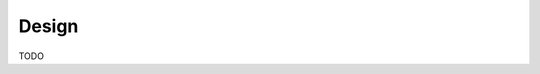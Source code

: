 Design
================

.. graphviz::
   :caption: AMC Executive Diagram
   
   digraph amc_Executive_Diagram {
         
      On-Board_file_system -> cFE TBL_Memory_filter_Tbl;
      cFe_TBL_Memory_filter_Tbl -> cFE_TBL;
      cFE_TBL -> cFe TBL Memory filter_Tbl [label="Manage tables"];
      CFS_DS -> cFE_TBL;
      cFE_TBL -> CFS_DS [label="Manage tables"];
      cFE_TIME -> CFS_DS [label="Manage tables"];
      CFS_DS -> cFE_SB;
      System_Apps -> CFS_DS [label="Data Storage Packets"];
      CI -> CFS_DS;
      SCH -> CFS;
      CFS_DS -> KHKTO;
      CFS_DS -> OSAL [label="Data Storage Packets"];

      
    
      On-Board_file_system [style="filled,rounded", fillcolor="#dee1ff", shape=rect, label="On-Board file system"];
      cFE_TBL_Memory_filter_Tbl [style="filled,rounded", fillcolor="#dee1ff", shape=rect, label="cFE TBL Memory filter"];
      cFE_TBL [style="filled,rounded", fillcolor="#dee1ff", shape=rect, label="cFE TBL"];
      cFE_TIME [style="filled,rounded", fillcolor="#dee1ff", shape=round, label="cFE TIME"];
      cFE_SB [style="filled,rounded", fillcolor="#dee1ff", shape=round, label="cFE SB"];
      System_Apps [style="filled,rounded", fillcolor="#dee1ff", shape=round, label="System Apps"];
      CI [style="filled,rounded", fillcolor="#dee1ff", shape=round, label="CI"];
      SCH [style="filled,rounded", fillcolor="#dee1ff", shape=round, label="SCH"];
      HKTO [style="filled,rounded", fillcolor="#dee1ff", shape=round, label="HK/TO"];
      CFS_DS [style="filled,rounded", fillcolor="#dee1ff", shape=round, label="CFS DS"];
      OSAL [style="filled,rounded", fillcolor="#dee1ff", shape=rect, label="OSAL"];
      
    }





.. figure:: dox_src/users_guide/CFS_AMC_Context.jpg
   :width: 490px
   :height: 710p

TODO
   
